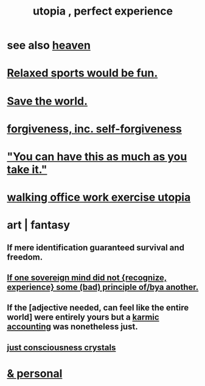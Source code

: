 :PROPERTIES:
:ID:       682c092d-0e94-4095-b03f-dae9aa245619
:END:
#+title: utopia , perfect experience
* see also [[id:30952056-8521-470b-81bf-2e50f7d9d5e0][heaven]]
* [[id:d023bd33-fd94-44d4-982d-675b79c2ee03][Relaxed sports would be fun.]]
* [[id:eb4f95a0-22ac-4f8a-a149-5c1cd569db3c][Save the world.]]
* [[id:8647bcfc-d5ef-45c3-b6ad-fc7789f0fad2][forgiveness, inc. self-forgiveness]]
* [[id:1eb17267-8251-4bf3-8f58-5cbec72ea187]["You can have this as much as you take it."]]
* [[id:693609dd-82ed-4749-9cde-ef03cdfc4562][walking office work exercise utopia]]
* art | fantasy
** If mere identification guaranteed survival and freedom.
** [[id:c0c79f1b-068a-4bba-82c7-94992e6a071f][If one sovereign mind did not {recognize, experience} some (bad) principle of/bya another.]]
** If the [adjective needed, can feel like the entire world] were entirely yours but a [[id:18b442b7-427d-4057-8fb7-e5b715e955f5][karmic accounting]] was nonetheless just.
** [[id:4c55c0c2-62b2-479b-b5e9-1630cabbd948][just consciousness crystals]]
* [[id:45e6c544-0888-4dbb-acc9-9f235a63b1d1][& personal]]
